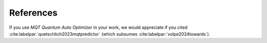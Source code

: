 References
==========

If you use *MQT Quantum Auto Optimizer* in your work, we would appreciate if you cited :cite:labelpar:`quetschlich2023mqtpredictor` (which subsumes :cite:labelpar:`volpe2024towards`).

.. bibliography::
